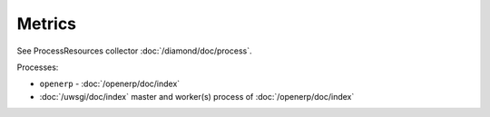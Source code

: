 Metrics
=======

See ProcessResources collector :doc:`/diamond/doc/process`.

Processes:

* ``openerp`` - :doc:`/openerp/doc/index`
* :doc:`/uwsgi/doc/index` master and worker(s) process of
  :doc:`/openerp/doc/index`

